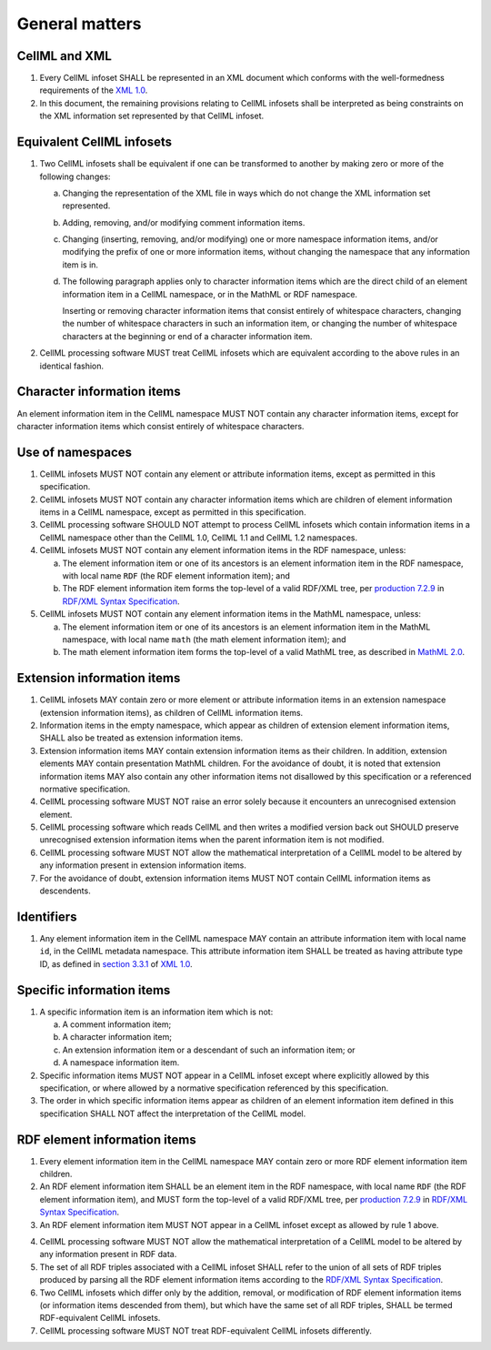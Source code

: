 General matters
===============

CellML and XML
--------------

1. Every CellML infoset SHALL be represented in an XML document which
   conforms with the well-formedness requirements of the `XML 1.0
   <http://www.w3.org/TR/REC-xml/>`_.

2. In this document, the remaining provisions relating to CellML
   infosets shall be interpreted as being constraints on the XML
   information set represented by that CellML infoset.

Equivalent CellML infosets
--------------------------

1. Two CellML infosets shall be equivalent if one can be transformed to
   another by making zero or more of the following changes:

   a. Changing the representation of the XML file in ways which do not
      change the XML information set represented.

   b. Adding, removing, and/or modifying comment information items.

   c. Changing (inserting, removing, and/or modifying) one or more
      namespace information items, and/or modifying the prefix of one or
      more information items, without changing the namespace that any
      information item is in.

   d. The following paragraph applies only to character information
      items which are the direct child of an element information item in
      a CellML namespace, or in the MathML or RDF namespace.

      Inserting or removing character information items that consist
      entirely of whitespace characters, changing the number of
      whitespace characters in such an information item, or changing the
      number of whitespace characters at the beginning or end of a
      character information item.

2. CellML processing software MUST treat CellML infosets which are
   equivalent according to the above rules in an identical fashion.

Character information items
---------------------------

An element information item in the CellML namespace MUST NOT contain any
character information items, except for character information items
which consist entirely of whitespace characters.

Use of namespaces
-----------------

1. CellML infosets MUST NOT contain any element or attribute information
   items, except as permitted in this specification.

2. CellML infosets MUST NOT contain any character information items
   which are children of element information items in a CellML
   namespace, except as permitted in this specification.

3. CellML processing software SHOULD NOT attempt to process CellML
   infosets which contain information items in a CellML namespace other
   than the CellML 1.0, CellML 1.1 and CellML 1.2 namespaces.

4. CellML infosets MUST NOT contain any element information items in the
   RDF namespace, unless:

   a. The element information item or one of its ancestors is an element
      information item in the RDF namespace, with local name
      ``RDF`` (the RDF element information item); and
   b. The RDF element information item forms the top-level of a valid
      RDF/XML tree, per `production 7.2.9 <http://www.w3.org/TR/2004/REC-rdf-syntax-grammar-20040210/#RDF>`_
      in `RDF/XML Syntax Specification <http://www.w3.org/TR/2004/REC-rdf-syntax-grammar-20040210/>`_.

5. CellML infosets MUST NOT contain any element information items in the
   MathML namespace, unless:

   a. The element information item or one of its ancestors is an element
      information item in the MathML namespace, with local name
      ``math`` (the math element information item); and
   b. The math element information item forms the top-level of a valid
      MathML tree, as described in `MathML 2.0 <http://www.w3.org/TR/2003/REC-MathML2-20031021/>`_.

Extension information items
---------------------------

1. CellML infosets MAY contain zero or more element or attribute
   information items in an extension namespace (extension information
   items), as children of CellML information items.

2. Information items in the empty namespace, which appear as children of
   extension element information items, SHALL also be treated as
   extension information items.

3. Extension information items MAY contain extension information items
   as their children. In addition, extension elements MAY contain
   presentation MathML children. For the avoidance of doubt, it is noted
   that extension information items MAY also contain any other
   information items not disallowed by this specification or a
   referenced normative specification.

4. CellML processing software MUST NOT raise an error solely because it
   encounters an unrecognised extension element.

5. CellML processing software which reads CellML and then writes a
   modified version back out SHOULD preserve unrecognised extension
   information items when the parent information item is not modified.

6. CellML processing software MUST NOT allow the mathematical
   interpretation of a CellML model to be altered by any information
   present in extension information items.

7. For the avoidance of doubt, extension information items MUST NOT
   contain CellML information items as descendents.

Identifiers
-----------

1. Any element information item in the CellML namespace MAY contain an
   attribute information item with local name ``id``, in the CellML metadata
   namespace. This attribute information item SHALL be treated as having
   attribute type ID, as defined in `section 3.3.1 <http://www.w3.org/TR/REC-xml/#sec-attribute-types>`_
   of `XML 1.0 <http://www.w3.org/TR/REC-xml/>`_.

Specific information items
--------------------------

1. A specific information item is an information item which is not:

   a. A comment information item;

   b. A character information item;

   c. An extension information item or a descendant of such an
      information item; or

   d. A namespace information item.

2. Specific information items MUST NOT appear in a CellML infoset except
   where explicitly allowed by this specification, or where allowed by a
   normative specification referenced by this specification.

3. The order in which specific information items appear as children of
   an element information item defined in this specification SHALL NOT
   affect the interpretation of the CellML model.

RDF element information items
-----------------------------

1. Every element information item in the CellML namespace MAY contain
   zero or more RDF element information item children.

2. An RDF element information item SHALL be an element item in the RDF
   namespace, with local name ``RDF`` (the RDF element information
   item), and MUST form the top-level of a valid RDF/XML tree, per
   `production 7.2.9 <http://www.w3.org/TR/2004/REC-rdf-syntax-grammar-20040210/#RDF>`_
   in `RDF/XML Syntax Specification <http://www.w3.org/TR/2004/REC-rdf-syntax-grammar-20040210/>`_.

3. An RDF element information item MUST NOT appear in a CellML infoset
   except as allowed by rule 1 above.

.. todo::

    Find out which rule 1 we are we talking about here. Andre: it is the rule 1 just here (2.8.1 currently) but need to work out how to properly reference other rules. Probably shouldn't rely on section numbers being consistent.

4. CellML processing software MUST NOT allow the mathematical
   interpretation of a CellML model to be altered by any information
   present in RDF data.

5. The set of all RDF triples associated with a CellML infoset SHALL
   refer to the union of all sets of RDF triples produced by parsing all
   the RDF element information items according to the `RDF/XML Syntax
   Specification <http://www.w3.org/TR/2004/REC-rdf-syntax-grammar-20040210/>`_.

6. Two CellML infosets which differ only by the addition, removal, or
   modification of RDF element information items (or information items
   descended from them), but which have the same set of all RDF triples,
   SHALL be termed RDF-equivalent CellML infosets.

7. CellML processing software MUST NOT treat RDF-equivalent CellML
   infosets differently.
